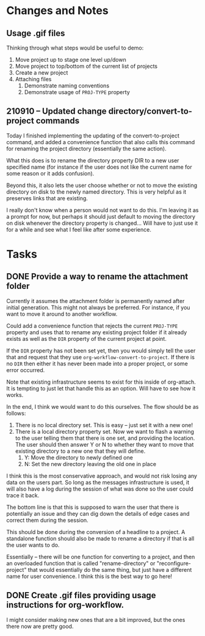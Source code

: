 * Changes and Notes
** Usage .gif files

Thinking through what steps would be useful to demo:

 1. Move project up to stage one level up/down
 2. Move project to top/bottom of the current list of projects
 3. Create a new project
 4. Attaching files
    1. Demonstrate naming conventions
    2. Demonstrate usage of =PROJ-TYPE= property
** 210910 -- Updated change directory/convert-to-project commands

Today I finished implementing the updating of the convert-to-project command, and added a convenience function that also calls this command for renaming the project directory (essentially the same action).

What this does is to rename the directory property DIR to a new user specified name (for instance if the user does not like the current name for some reason or it adds confusion).

Beyond this, it also lets the user choose whether or not to move the existing directory on disk to the newly named directory.  This is very helpful as it preserves links that are existing.

I really don't know when a person would not want to do this.  I'm leaving it as a prompt for now, but perhaps it should just default to moving the directory on disk whenever the directory property is changed... Will have to just use it for a while and see what I feel like after some experience.  

* Tasks

** DONE Provide a way to rename the attachment folder
CLOSED: [2021-09-10 Fri 14:38]

Currently it assumes the attachment folder is permanently named after initial generation.  This might not always be preferred.  For instance, if you want to move it around to another workflow.

Could add a convenience function that rejects the current =PROJ-TYPE= property and uses that to rename any existing project folder if it already exists as well as the =DIR= property of the current project at point.

If the =DIR= property has not been set yet, then you would simply tell the user that and request that they use =org-workflow-convert-to-project=.  If there is no =DIR= then either it has never been made into a proper project, or some error occurred.

Note that existing infrastructure seems to exist for this inside of org-attach.  It is tempting to just let that handle this as an option.  Will have to see how it works.

In the end, I think we would want to do this ourselves.  The flow should be as follows:

 1. There is no local directory set.  This is easy -- just set it with a new one!
 2. There is a local directory property set. Now we want to flash a warning to the user telling them that there is one set, and providing the location.  The user should then answer Y or N to whether they want to move that existing directory to a new one that they will define.
    1. Y: Move the directory to newly defined one
    2. N: Set the new directory leaving the old one in place

I think this is the most conservative approach, and would not risk losing any data on the users part.  So long as the messages infrastructure is used, it will also have a log during the session of what was done so the user could trace it back.

The bottom line is that this is supposed to warn the user that there is potentially an issue and they can dig down the details of edge cases and correct them during the session.

This should be done during the conversion of a headline to a project.  A standalone function should also be made to rename a directory if that is all the user wants to do.

Essentially -- there will be one function for converting to a project, and then an overloaded function that is called "rename-directory" or "reconfigure-project" that would essentially do the same thing, but just have a different name for user convenience. I think this is the best way to go here!

** DONE Create .gif files providing usage instructions for org-workflow.
CLOSED: [2021-09-08 Wed 07:48]

I might consider making new ones that are a bit improved, but the ones there now are pretty good.  

